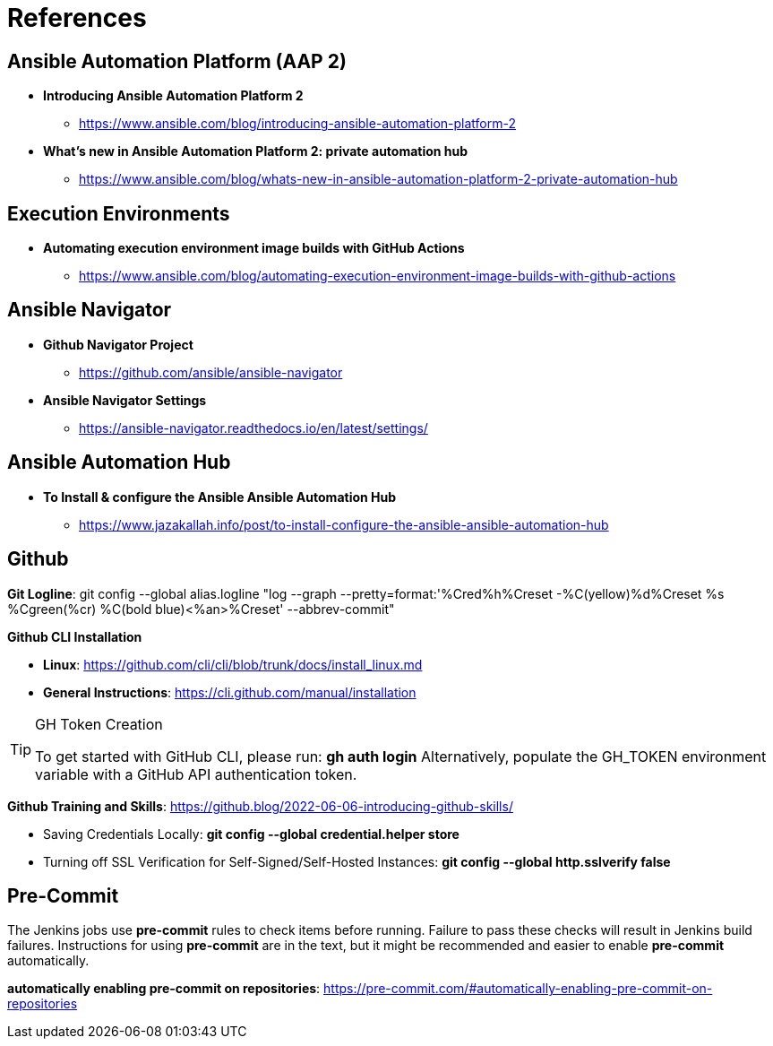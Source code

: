 = References


== Ansible Automation Platform (AAP 2)

* *Introducing Ansible Automation Platform 2*
** https://www.ansible.com/blog/introducing-ansible-automation-platform-2

* *What's new in Ansible Automation Platform 2: private automation hub*
** https://www.ansible.com/blog/whats-new-in-ansible-automation-platform-2-private-automation-hub


== Execution Environments

* *Automating execution environment image builds with GitHub Actions*
** https://www.ansible.com/blog/automating-execution-environment-image-builds-with-github-actions


== Ansible Navigator

* *Github Navigator Project*
** https://github.com/ansible/ansible-navigator

* *Ansible Navigator Settings*
** https://ansible-navigator.readthedocs.io/en/latest/settings/


== Ansible Automation Hub

* *To Install & configure the Ansible Ansible Automation Hub*
** https://www.jazakallah.info/post/to-install-configure-the-ansible-ansible-automation-hub


== Github


*Git Logline*: git config --global alias.logline "log --graph --pretty=format:'%Cred%h%Creset -%C(yellow)%d%Creset %s %Cgreen(%cr) %C(bold blue)<%an>%Creset' --abbrev-commit"


*Github CLI Installation*

* *Linux*: https://github.com/cli/cli/blob/trunk/docs/install_linux.md

* *General Instructions*: https://cli.github.com/manual/installation


.GH Token Creation
[TIP]
======
To get started with GitHub CLI, please run:  *gh auth login*
Alternatively, populate the GH_TOKEN environment variable with a GitHub API authentication token.
======

*Github Training and Skills*: https://github.blog/2022-06-06-introducing-github-skills/

* Saving Credentials Locally: *git config --global credential.helper store*
* Turning off SSL Verification for Self-Signed/Self-Hosted Instances: *git config --global http.sslverify false*


== Pre-Commit

The Jenkins jobs use *pre-commit* rules to check items before running. Failure to pass these checks will result in Jenkins build failures. Instructions for using *pre-commit* are in the text, but it might be recommended and easier to enable *pre-commit* automatically.

*automatically enabling pre-commit on repositories*: https://pre-commit.com/#automatically-enabling-pre-commit-on-repositories

